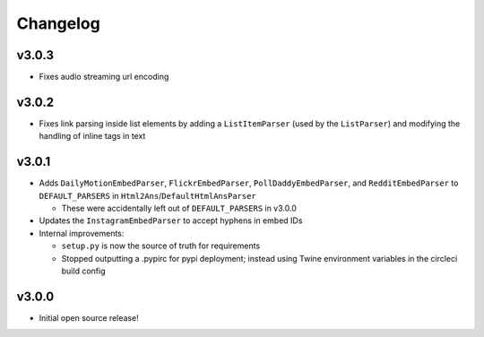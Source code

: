 Changelog
=========


v3.0.3
------

* Fixes audio streaming url encoding


v3.0.2
------

* Fixes link parsing inside list elements by adding a ``ListItemParser`` (used by the ``ListParser``) and modifying the handling of inline tags in text


v3.0.1
------

* Adds ``DailyMotionEmbedParser``, ``FlickrEmbedParser``, ``PollDaddyEmbedParser``, and ``RedditEmbedParser`` to ``DEFAULT_PARSERS`` in ``Html2Ans``/``DefaultHtmlAnsParser``

  - These were accidentally left out of ``DEFAULT_PARSERS`` in v3.0.0

* Updates the ``InstagramEmbedParser`` to accept hyphens in embed IDs
* Internal improvements:

  - ``setup.py`` is now the source of truth for requirements
  - Stopped outputting a .pypirc for pypi deployment; instead using Twine environment variables in the circleci build config


v3.0.0
------

* Initial open source release!
